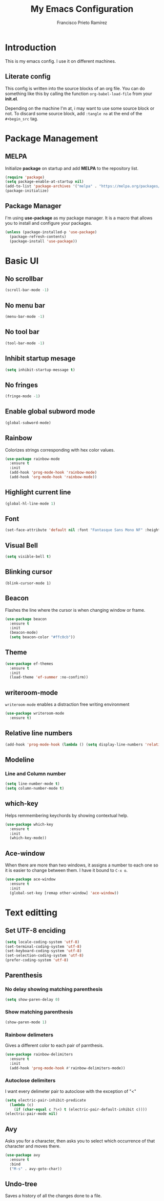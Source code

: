 
#+title: My Emacs Configuration
#+author: Francisco Prieto Ramírez

* Introduction
This is my emacs config. I use it on different machines.
** Literate config
This config is written into the source blocks of an org file.  You can
do something like this by calling the function =org-babel-load-file=
from your *init.el*.

Depending on the machine I'm at, i may want to use some source block
or not. To discard some source block, add =:tangle no= at the end of
the =#+begin_src= tag.
* Package Management
** MELPA
Initialize *package* on startup and add *MELPA* to the repository list.
#+begin_src emacs-lisp
(require 'package)
(setq package-enable-at-startup nil)
(add-to-list 'package-archives '("melpa" . "https://melpa.org/packages/"))
(package-initialize)
#+end_src
** Package Manager
I'm using *use-package* as my package manager.
It is a macro that allows you to install and configure your packages.
#+begin_src emacs-lisp
(unless (package-installed-p 'use-package)
  (package-refresh-contents)
  (package-install 'use-package))
#+end_src
* Basic UI
** No scrollbar
#+begin_src emacs-lisp
(scroll-bar-mode -1)
#+end_src
** No menu bar
#+begin_src emacs-lisp
  (menu-bar-mode -1)
#+end_src
** No tool bar
#+begin_src emacs-lisp
(tool-bar-mode -1)
#+end_src
** Inhibit startup mesage
#+begin_src emacs-lisp
(setq inhibit-startup-message t)
#+end_src
** No fringes
#+begin_src emacs-lisp :tangle no
(fringe-mode -1)
#+end_src
** Enable global subword mode
#+begin_src emacs-lisp
(global-subword-mode)
#+end_src
** Rainbow
Colorizes strings corresponding with hex color values.
#+begin_src emacs-lisp
  (use-package rainbow-mode
    :ensure t
    :init
    (add-hook 'prog-mode-hook 'rainbow-mode)
    (add-hook 'org-mode-hook 'rainbow-mode))
#+end_src
** Highlight current line
#+begin_src emacs-lisp
(global-hl-line-mode 1)
#+end_src
** Font
#+begin_src emacs-lisp
(set-face-attribute 'default nil :font "Fantasque Sans Mono NF" :height 120)
#+end_src
** Visual Bell
#+begin_src emacs-lisp
(setq visible-bell t)
#+end_src
** Blinking cursor
#+begin_src
(blink-cursor-mode 1)
#+end_src
** Beacon
Flashes the line where the cursor is when changing window or frame.
#+begin_src emacs-lisp
  (use-package beacon
    :ensure t
    :init
    (beacon-mode)
    (setq beacon-color "#ffc0cb"))
#+end_src
** Theme
#+begin_src emacs-lisp
(use-package ef-themes
  :ensure t
  :init
  (load-theme 'ef-summer :no-confirm))
#+end_src
** writeroom-mode
=writeroom-mode= enables a distraction free writing environment
#+begin_src emacs-lisp
  (use-package writeroom-mode
    :ensure t)
#+end_src
** Relative line numbers
#+begin_src emacs-lisp
(add-hook 'prog-mode-hook (lambda () (setq display-line-numbers 'relative)))
#+end_src
** Modeline
*** Line and Column number
 #+begin_src emacs-lisp
   (setq line-number-mode t)
   (setq column-number-mode t)
 #+end_src
** which-key
Helps remmembering keychords by showing contextual help.
#+begin_src emacs-lisp
  (use-package which-key
    :ensure t
    :init
    (which-key-mode))
#+end_src
** Ace-window
When there are more than two windows, it assigns a number to each one
so it is easier to change between them. I have it bound to =C-x o=.
#+begin_src emacs-lisp
  (use-package ace-window
    :ensure t
    :init
    (global-set-key [remap other-window] 'ace-window))
#+end_src
* Text editting
** Set UTF-8 enciding
#+begin_src emacs-lisp
(setq locale-coding-system 'utf-8)
(set-terminal-coding-system 'utf-8)
(set-keyboard-coding-system 'utf-8)
(set-selection-coding-system 'utf-8)
(prefer-coding-system 'utf-8)
#+end_src
** Parenthesis
*** No delay showing matching parenthesis
 #+begin_src emacs-lisp 
(setq show-paren-delay 0)
 #+end_src
*** Show matching parenthesis
#+begin_src emacs-lisp
(show-paren-mode 1)
#+end_src
*** Rainbow delimeters
Gives a different color to each pair of parnthesis.
#+begin_src emacs-lisp
  (use-package rainbow-delimiters
    :ensure t
    :init
    (add-hook 'prog-mode-hook #'rainbow-delimiters-mode))
#+end_src
*** Autoclose delimiters
I want every delimeter pair to autoclose with the exception of "<"
#+begin_src emacs-lisp
  (setq electric-pair-inhibit-predicate
	(lambda (c)
	  (if (char-equal c ?\<) t (electric-pair-default-inhibit c))))
  (electric-pair-mode nil)
#+end_src
** Avy
 Asks you for a character, then asks you to select which occurrence of that character and moves there.
 #+begin_src emacs-lisp
   (use-package avy
     :ensure t
     :bind
     ("M-s" . avy-goto-char))
 #+end_src
** Undo-tree
Saves a history of all the changes done to a file.
#+begin_src emacs-lisp
  (use-package undo-tree
    :ensure t
    :init
    (global-undo-tree-mode))
#+end_src
** expand-region
#+begin_src emacs-lisp
  (use-package expand-region
  :ensure t
  :config
  (global-set-key (kbd "C-=") 'er/expand-region))
#+end_src
** iedit
Multiple cursors.
#+begin_src emacs-lisp
  (use-package iedit
    :ensure t)
#+end_src
* Interactively do things
** ido
similar to *dmenu* but inside emacs.
#+begin_src emacs-lisp
(setq ido-enable-flex-matching t)
(setq ido-everywhere t)
(ido-mode 1)
#+end_src
*** ido-vertical-mode
#+begin_src emacs-lisp
  (ido-vertical-mode 1)
#+end_src
** icomplete-vertical-mode
#+begin_src emacs-lisp
  (icomplete-vertical-mode 1)
#+end_src
** Smex
Substitutes M-x for an equivalent but more similar to ido.
#+begin_src emacs-lisp
  (use-package smex
    :ensure t
    :init
    (smex-initialize)
    :bind
    ("M-x" . smex)
    ("M-X" . smex-major-mode-commands))
#+end_src
** ibuffer
Gives a similar buffer to dired that to manage buffers.
#+begin_src emacs-lisp
  (global-set-key (kbd "C-x C-b") 'ibuffer)
#+end_src
* Org-mode
** When using M-RET don't split the line
#+begin_src emacs-lisp
  (setq org-M-RET-may-split-line nil)
#+end_src
** Don't allow me to edit invisible parts of an org file
#+begin_src emacs-lisp
  (setq org-catch-invisible-edits 'error)
#+end_src
** Dynamic Headline Numbering
#+begin_src emacs-lisp
  (setq org-startup-numerated t)
#+end_src

** Agenda
*** Keybindigs
#+begin_src emacs-lisp
  (global-set-key (kbd "C-c a") 'org-agenda)
#+end_src
*** Agenda files
#+begin_src emacs-lisp
(setq org-agenda-files (list "~/org/tasks.org"))
#+end_src
** Store links
*** Keybindings
 #+begin_src emacs-lisp
   (global-set-key (kbd "C-c l") 'org-store-link)
 #+end_src
** Capture
*** Keybindings
 #+begin_src emacs-lisp
   (global-set-key (kbd "C-c c") 'org-capture)
 #+end_src
*** File
#+begin_src emacs-lisp
(setq org-default-notes-file (concat org-directory "/notes.org"))
#+end_src
*** Templates
There are currently the following templates:
  + *Todo:* to capture tasks that need to be done. (Yanked from the [[info:org#Capture
     templates][info pages]]).
  + *Journal:* to capture thoughts and feelings. (Yanked from
    the [[info:org#Capture templates][info pages]]).
  + *Ideas:* to capture ideas.
  + *Fleeting notes:* bits of knowledge that will be manually added to
    my notes.
#+begin_src emacs-lisp
  (setq org-capture-templates
	'(("t" "Todo" entry (file+headline "~/org/tasks.org" "Tasks")
	   "* TODO %?\n %i\n  %a")
	  ("j" "Journal" entry (file+datetree "~/org/journal.org")
	   "* %?\n Entered on %U\n  %i\n  %a")
	  ("i" "Ideas" entry (file+datetree "~/org/ideas.org")
	   "* %?\n Entered on %U\n  %i\n  %a")
	  ("f" "Fleeting notes" entry (file+datetree "~/org/ideas.org")
	   "* %?\n Entered on %U\n  %i\n  %a")))
#+end_src
* Denote
Naming scheme to organize notes.
#+begin_src emacs-lisp
  (use-package denote
    :ensure t)
#+end_src
** Change default directory
#+begin_src emacs-lisp
  (setq denote-directory "~/org/notes")
#+end_src
* Eshell
*** Keybinding
#+begin_src emacs-lisp :tangle no
  (global-set-key (kbd "<s-return>") 'eshell)
#+end_src
*** Prompt
#+begin_src emacs-lisp
  (setq eshell-prompt-function
   (lambda nil
     (concat
      (propertize "λ: " 'face '(:foreground "#cb1aaa"))
      (propertize (eshell/pwd) 'face '(:foreground "#8e44f3"))
      (propertize "\n⤷$" 'face '(:foreground "#ff9fee"))
      (propertize " " 'face '(:foreground "#4f4073")))))
#+end_src
*** Bind M-m to the first character that isn't the prompt            :broken
Source block copied from [[https://www.masteringemacs.org/article/complete-guide-mastering-eshell][the Mastering Emacs article]] but i don't know why it doesn't work.
#+begin_src emacs-lisp :tangle no
  (define-key eshell-mode-map (kbd "M-m") 'eshell-bol)
#+end_src
* Programming
** projectile
#+begin_src emacs-lisp
  (use-package projectile
    :ensure t
    :bind
    ("C-c p" . projectile-command-map)
    :config
    (projectile-global-mode))
#+end_src
** company
#+begin_src emacs-lisp
  (use-package company
    :ensure t
    :config
    (global-company-mode t))
#+end_src
** flycheck
#+begin_src emacs-lisp
  (use-package flycheck
    :ensure t
    :init
    (global-flycheck-mode t))
#+end_src
** yasnippet
#+begin_src emacs-lisp
    (use-package yasnippet
      :ensure t
      :init
      (yas-global-mode 1))
#+end_src
*** yasnippet-snippets
*Yasnippet* comes without snippets by default, so you have to install
 them. In the past it all came on the same package, that's why a lot
 of old tutorials don't mention it.
#+begin_src emacs-lisp
  (use-package yasnippet-snippets
    :ensure t)
#+end_src
** eglot
#+begin_src emacs-lisp
  (use-package eglot
    :ensure t)
#+end_src
*** eglot for c
#+begin_src emacs-lisp
  (add-hook 'c-mode-hook 'eglot-ensure)
#+end_src
*** eglot for html+css
#+begin_src emacs-lisp
  (add-hook 'html-mode-hook 'eglot-ensure)
  (add-hook 'css-mode-hook 'eglot-ensure)
#+end_src
*** eglot for bash
#+begin_src emacs-lisp
  (add-hook 'sh-mode-hook 'eglot-ensure)
#+end_src
** web-mode
#+begin_src emacs-lisp
  (use-package web-mode
    :ensure t
    :config
    (add-to-list 'auto-mode-alist '("\\.html\\'" . web-mode))
    (add-to-list 'auto-mode-alist '("\\.css\\'" . web-mode))
    (add-to-list 'auto-mode-alist '("\\.js\\'" . web-mode))
    (add-to-list 'auto-mode-alist '("\\.php\\'" . web-mode))
    (setq web-mode-enable-auto-closing t
	  web-mode-enable-auto-opening t
	  web-mode-enable-auto-quoting t
	  web-mode-enable-current-element-highlight t
	  web-mode-enable-current-column-highlight t))
#+end_src
* Internet
** emacs web wowser
#+begin_src emacs-lisp
  (setq
   browse-url-browser-function 'eww-browse-url ; Use eww as the default browser
   shr-use-fonts  nil                          ; No special fonts
   shr-use-colors nil                          ; No colours
   shr-indentation 2                           ; Left-side margin
   shr-width 70                                ; Fold text to 70 columns
   eww-search-prefix "https://lite.duckduckgo.com/lite/")    ; Use another engine for searching
#+end_src

** elpher
#+begin_src emacs-lisp
  (use-package elpher
    :ensure t)
#+end_src
** newsticker
*** use wget to retrieve feeds
#+begin_src emacs-lisp
  (setq newsticker-retrieval-method 'extern)
#+end_src

*** Feeds
#+begin_src emacs-lisp
  (setq newsticker-url-list
	'(("Sacha Chua"
	   "https://sachachua.com/blog/feed/")
	  ("Protesilaos"
	   "https://protesilaos.com/master.xml")
	  ("Mike Zamansky"
	   "https://cestlaz.github.io/rss.xml")))
#+end_src
